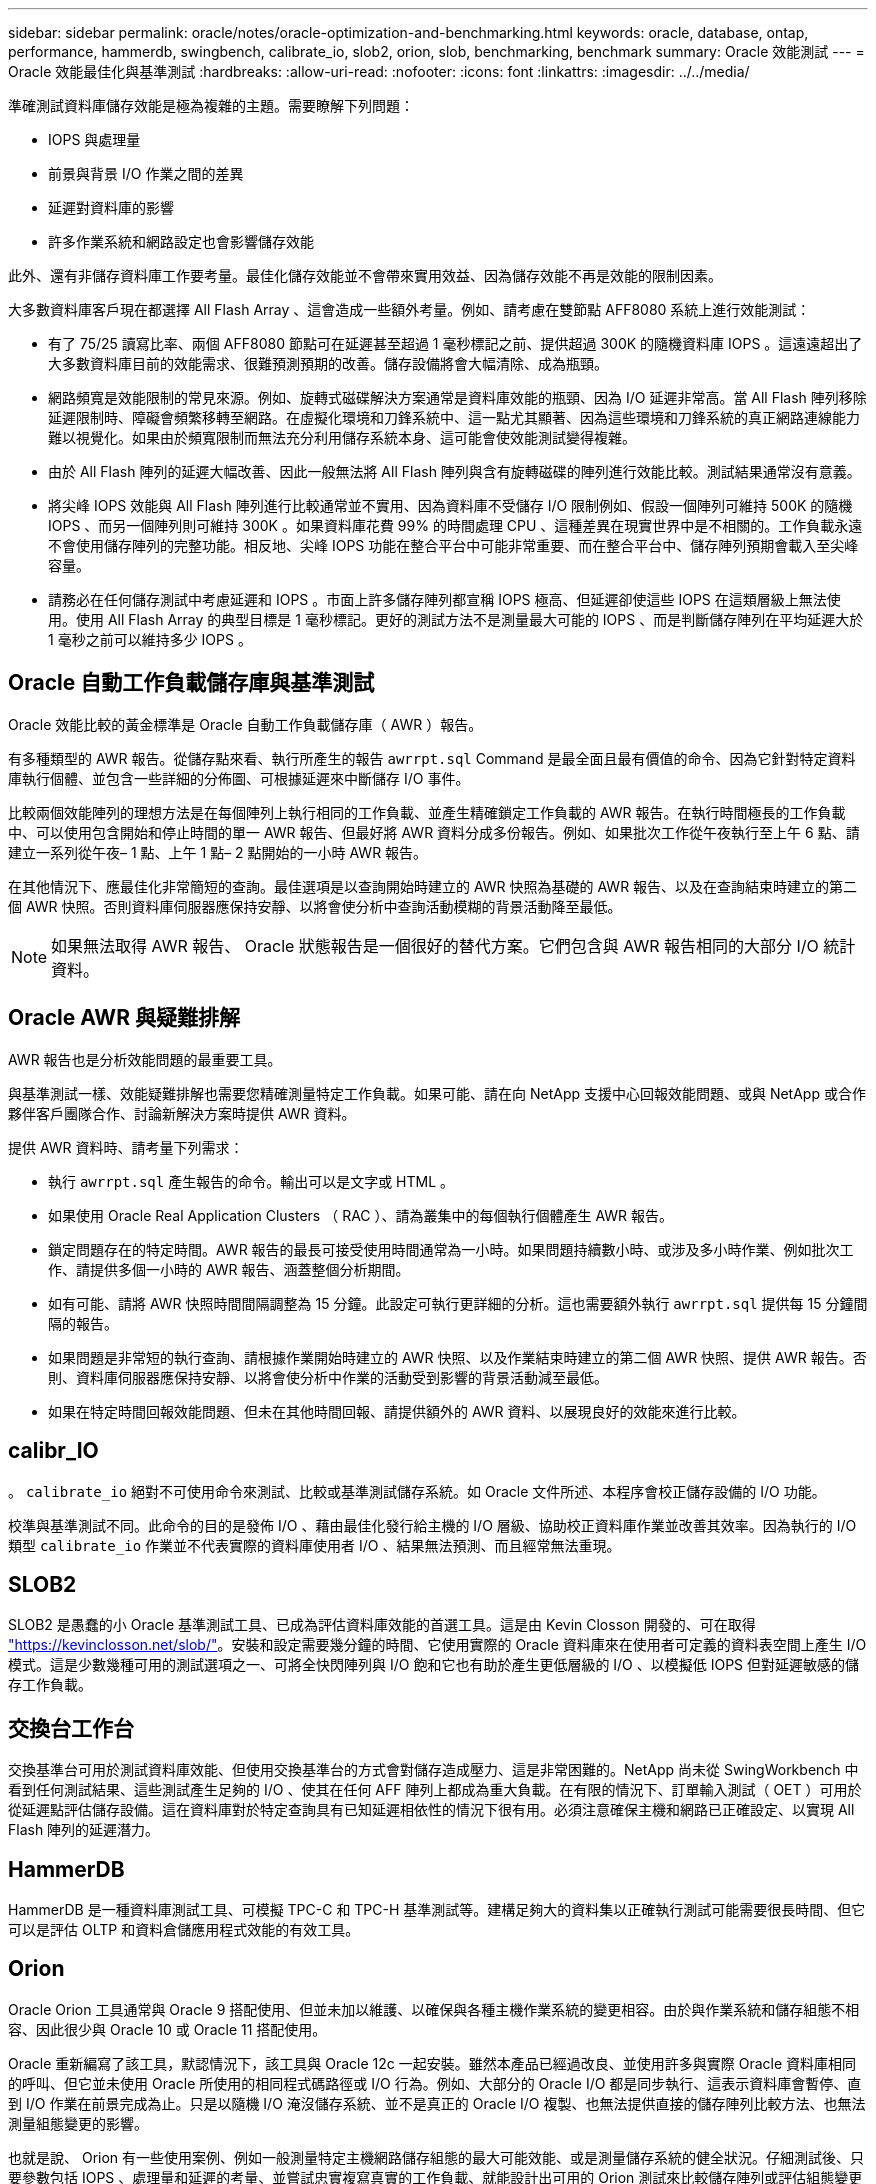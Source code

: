 ---
sidebar: sidebar 
permalink: oracle/notes/oracle-optimization-and-benchmarking.html 
keywords: oracle, database, ontap, performance, hammerdb, swingbench, calibrate_io, slob2, orion, slob, benchmarking, benchmark 
summary: Oracle 效能測試 
---
= Oracle 效能最佳化與基準測試
:hardbreaks:
:allow-uri-read: 
:nofooter: 
:icons: font
:linkattrs: 
:imagesdir: ../../media/


[role="lead"]
準確測試資料庫儲存效能是極為複雜的主題。需要瞭解下列問題：

* IOPS 與處理量
* 前景與背景 I/O 作業之間的差異
* 延遲對資料庫的影響
* 許多作業系統和網路設定也會影響儲存效能


此外、還有非儲存資料庫工作要考量。最佳化儲存效能並不會帶來實用效益、因為儲存效能不再是效能的限制因素。

大多數資料庫客戶現在都選擇 All Flash Array 、這會造成一些額外考量。例如、請考慮在雙節點 AFF8080 系統上進行效能測試：

* 有了 75/25 讀寫比率、兩個 AFF8080 節點可在延遲甚至超過 1 毫秒標記之前、提供超過 300K 的隨機資料庫 IOPS 。這遠遠超出了大多數資料庫目前的效能需求、很難預測預期的改善。儲存設備將會大幅清除、成為瓶頸。
* 網路頻寬是效能限制的常見來源。例如、旋轉式磁碟解決方案通常是資料庫效能的瓶頸、因為 I/O 延遲非常高。當 All Flash 陣列移除延遲限制時、障礙會頻繁移轉至網路。在虛擬化環境和刀鋒系統中、這一點尤其顯著、因為這些環境和刀鋒系統的真正網路連線能力難以視覺化。如果由於頻寬限制而無法充分利用儲存系統本身、這可能會使效能測試變得複雜。
* 由於 All Flash 陣列的延遲大幅改善、因此一般無法將 All Flash 陣列與含有旋轉磁碟的陣列進行效能比較。測試結果通常沒有意義。
* 將尖峰 IOPS 效能與 All Flash 陣列進行比較通常並不實用、因為資料庫不受儲存 I/O 限制例如、假設一個陣列可維持 500K 的隨機 IOPS 、而另一個陣列則可維持 300K 。如果資料庫花費 99% 的時間處理 CPU 、這種差異在現實世界中是不相關的。工作負載永遠不會使用儲存陣列的完整功能。相反地、尖峰 IOPS 功能在整合平台中可能非常重要、而在整合平台中、儲存陣列預期會載入至尖峰容量。
* 請務必在任何儲存測試中考慮延遲和 IOPS 。市面上許多儲存陣列都宣稱 IOPS 極高、但延遲卻使這些 IOPS 在這類層級上無法使用。使用 All Flash Array 的典型目標是 1 毫秒標記。更好的測試方法不是測量最大可能的 IOPS 、而是判斷儲存陣列在平均延遲大於 1 毫秒之前可以維持多少 IOPS 。




== Oracle 自動工作負載儲存庫與基準測試

Oracle 效能比較的黃金標準是 Oracle 自動工作負載儲存庫（ AWR ）報告。

有多種類型的 AWR 報告。從儲存點來看、執行所產生的報告 `awrrpt.sql` Command 是最全面且最有價值的命令、因為它針對特定資料庫執行個體、並包含一些詳細的分佈圖、可根據延遲來中斷儲存 I/O 事件。

比較兩個效能陣列的理想方法是在每個陣列上執行相同的工作負載、並產生精確鎖定工作負載的 AWR 報告。在執行時間極長的工作負載中、可以使用包含開始和停止時間的單一 AWR 報告、但最好將 AWR 資料分成多份報告。例如、如果批次工作從午夜執行至上午 6 點、請建立一系列從午夜– 1 點、上午 1 點– 2 點開始的一小時 AWR 報告。

在其他情況下、應最佳化非常簡短的查詢。最佳選項是以查詢開始時建立的 AWR 快照為基礎的 AWR 報告、以及在查詢結束時建立的第二個 AWR 快照。否則資料庫伺服器應保持安靜、以將會使分析中查詢活動模糊的背景活動降至最低。


NOTE: 如果無法取得 AWR 報告、 Oracle 狀態報告是一個很好的替代方案。它們包含與 AWR 報告相同的大部分 I/O 統計資料。



== Oracle AWR 與疑難排解

AWR 報告也是分析效能問題的最重要工具。

與基準測試一樣、效能疑難排解也需要您精確測量特定工作負載。如果可能、請在向 NetApp 支援中心回報效能問題、或與 NetApp 或合作夥伴客戶團隊合作、討論新解決方案時提供 AWR 資料。

提供 AWR 資料時、請考量下列需求：

* 執行 `awrrpt.sql` 產生報告的命令。輸出可以是文字或 HTML 。
* 如果使用 Oracle Real Application Clusters （ RAC ）、請為叢集中的每個執行個體產生 AWR 報告。
* 鎖定問題存在的特定時間。AWR 報告的最長可接受使用時間通常為一小時。如果問題持續數小時、或涉及多小時作業、例如批次工作、請提供多個一小時的 AWR 報告、涵蓋整個分析期間。
* 如有可能、請將 AWR 快照時間間隔調整為 15 分鐘。此設定可執行更詳細的分析。這也需要額外執行 `awrrpt.sql` 提供每 15 分鐘間隔的報告。
* 如果問題是非常短的執行查詢、請根據作業開始時建立的 AWR 快照、以及作業結束時建立的第二個 AWR 快照、提供 AWR 報告。否則、資料庫伺服器應保持安靜、以將會使分析中作業的活動受到影響的背景活動減至最低。
* 如果在特定時間回報效能問題、但未在其他時間回報、請提供額外的 AWR 資料、以展現良好的效能來進行比較。




== calibr_IO

。 `calibrate_io` 絕對不可使用命令來測試、比較或基準測試儲存系統。如 Oracle 文件所述、本程序會校正儲存設備的 I/O 功能。

校準與基準測試不同。此命令的目的是發佈 I/O 、藉由最佳化發行給主機的 I/O 層級、協助校正資料庫作業並改善其效率。因為執行的 I/O 類型 `calibrate_io` 作業並不代表實際的資料庫使用者 I/O 、結果無法預測、而且經常無法重現。



== SLOB2

SLOB2 是愚蠢的小 Oracle 基準測試工具、已成為評估資料庫效能的首選工具。這是由 Kevin Closson 開發的、可在取得 link:https://kevinclosson.net/slob/["https://kevinclosson.net/slob/"^]。安裝和設定需要幾分鐘的時間、它使用實際的 Oracle 資料庫來在使用者可定義的資料表空間上產生 I/O 模式。這是少數幾種可用的測試選項之一、可將全快閃陣列與 I/O 飽和它也有助於產生更低層級的 I/O 、以模擬低 IOPS 但對延遲敏感的儲存工作負載。



== 交換台工作台

交換基準台可用於測試資料庫效能、但使用交換基準台的方式會對儲存造成壓力、這是非常困難的。NetApp 尚未從 SwingWorkbench 中看到任何測試結果、這些測試產生足夠的 I/O 、使其在任何 AFF 陣列上都成為重大負載。在有限的情況下、訂單輸入測試（ OET ）可用於從延遲點評估儲存設備。這在資料庫對於特定查詢具有已知延遲相依性的情況下很有用。必須注意確保主機和網路已正確設定、以實現 All Flash 陣列的延遲潛力。



== HammerDB

HammerDB 是一種資料庫測試工具、可模擬 TPC-C 和 TPC-H 基準測試等。建構足夠大的資料集以正確執行測試可能需要很長時間、但它可以是評估 OLTP 和資料倉儲應用程式效能的有效工具。



== Orion

Oracle Orion 工具通常與 Oracle 9 搭配使用、但並未加以維護、以確保與各種主機作業系統的變更相容。由於與作業系統和儲存組態不相容、因此很少與 Oracle 10 或 Oracle 11 搭配使用。

Oracle 重新編寫了該工具，默認情況下，該工具與 Oracle 12c 一起安裝。雖然本產品已經過改良、並使用許多與實際 Oracle 資料庫相同的呼叫、但它並未使用 Oracle 所使用的相同程式碼路徑或 I/O 行為。例如、大部分的 Oracle I/O 都是同步執行、這表示資料庫會暫停、直到 I/O 作業在前景完成為止。只是以隨機 I/O 淹沒儲存系統、並不是真正的 Oracle I/O 複製、也無法提供直接的儲存陣列比較方法、也無法測量組態變更的影響。

也就是說、 Orion 有一些使用案例、例如一般測量特定主機網路儲存組態的最大可能效能、或是測量儲存系統的健全狀況。仔細測試後、只要參數包括 IOPS 、處理量和延遲的考量、並嘗試忠實複寫真實的工作負載、就能設計出可用的 Orion 測試來比較儲存陣列或評估組態變更的影響。
